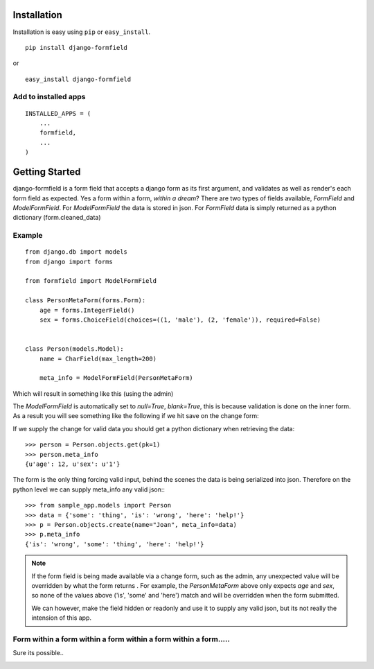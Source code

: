 .. |BUILD| image:: https://secure.travis-ci.org/jsoa/django-formfield.png?branch=master
.. _BUILD: http://travis-ci.org/#!/jsoa/django-formfield


============
Installation
============

Installation is easy using ``pip`` or ``easy_install``.

::

	pip install django-formfield

or

::

	easy_install django-formfield


Add to installed apps
=====================

::

    INSTALLED_APPS = (
        ...
        formfield,
        ...
    )


===============
Getting Started
===============

django-formfield is a form field that accepts a django form as its first argument, and validates
as well as render's each form field as expected. Yes a form within a form, *within a dream*? There
are two types of fields available, `FormField` and `ModelFormField`. For
`ModelFormField` the data is stored in json. For `FormField` data is simply
returned as a python dictionary (form.cleaned_data)

Example
=======

::

    from django.db import models
    from django import forms

    from formfield import ModelFormField

    class PersonMetaForm(forms.Form):
        age = forms.IntegerField()
        sex = forms.ChoiceField(choices=((1, 'male'), (2, 'female')), required=False)


    class Person(models.Model):
        name = CharField(max_length=200)

        meta_info = ModelFormField(PersonMetaForm)

Which will result in something like this (using the admin)

.. image:: https://github.com/jsoa/django-formfield/raw/master/docs/_images/ss001.png

The `ModelFormField` is automatically set to `null=True`, `blank=True`, this is
because validation is done on the inner form. As a result you will see something like the
following if we hit save on the change form:

.. image:: https://github.com/jsoa/django-formfield/raw/master/docs/_images/ss002.png

If we supply the change for valid data you should get a python dictionary when retrieving
the data::

    >>> person = Person.objects.get(pk=1)
    >>> person.meta_info
    {u'age': 12, u'sex': u'1'}

The form is the only thing forcing valid input, behind the scenes the
data is being serialized into json. Therefore on the python level we can supply meta_info
any valid json:::

    >>> from sample_app.models import Person
    >>> data = {'some': 'thing', 'is': 'wrong', 'here': 'help!'}
    >>> p = Person.objects.create(name="Joan", meta_info=data)
    >>> p.meta_info
    {'is': 'wrong', 'some': 'thing', 'here': 'help!'}

.. note::

    If the form field is being made available via a change form, such as the admin, any
    unexpected value will be overridden by what the form returns . For example, the
    `PersonMetaForm` above only expects `age` and `sex`, so none of the values above
    ('is', 'some' and 'here') match and will be overridden when the form submitted.

    We can however, make the field hidden or readonly and use it to supply any
    valid json, but its not really the intension of this app.

Form within a form within a form within a form within a form.....
=================================================================

Sure its possible..

.. image:: https://github.com/jsoa/django-formfield/raw/master/docs/_images/ss003.png
